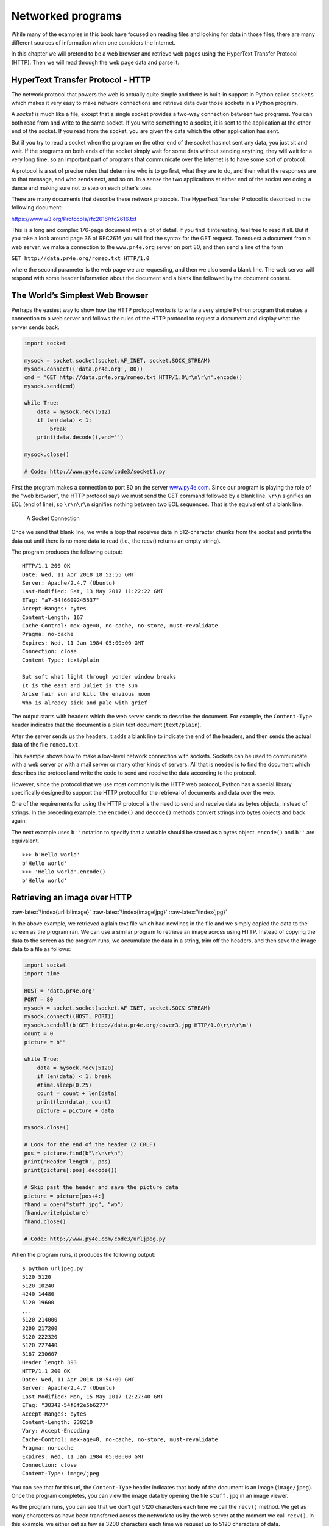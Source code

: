 .. role:: raw-latex(raw)
   :format: latex
..

Networked programs
==================

While many of the examples in this book have focused on reading files
and looking for data in those files, there are many different sources of
information when one considers the Internet.

In this chapter we will pretend to be a web browser and retrieve web
pages using the HyperText Transfer Protocol (HTTP). Then we will read
through the web page data and parse it.

HyperText Transfer Protocol - HTTP
----------------------------------

The network protocol that powers the web is actually quite simple and
there is built-in support in Python called ``sockets`` which makes it
very easy to make network connections and retrieve data over those
sockets in a Python program.

A *socket* is much like a file, except that a single socket provides a
two-way connection between two programs. You can both read from and
write to the same socket. If you write something to a socket, it is sent
to the application at the other end of the socket. If you read from the
socket, you are given the data which the other application has sent.

But if you try to read a socket when the program on the other end of the
socket has not sent any data, you just sit and wait. If the programs on
both ends of the socket simply wait for some data without sending
anything, they will wait for a very long time, so an important part of
programs that communicate over the Internet is to have some sort of
protocol.

A protocol is a set of precise rules that determine who is to go first,
what they are to do, and then what the responses are to that message,
and who sends next, and so on. In a sense the two applications at either
end of the socket are doing a dance and making sure not to step on each
other’s toes.

There are many documents that describe these network protocols. The
HyperText Transfer Protocol is described in the following document:

https://www.w3.org/Protocols/rfc2616/rfc2616.txt

This is a long and complex 176-page document with a lot of detail. If
you find it interesting, feel free to read it all. But if you take a
look around page 36 of RFC2616 you will find the syntax for the GET
request. To request a document from a web server, we make a connection
to the ``www.pr4e.org`` server on port 80, and then send a line of the
form

``GET http://data.pr4e.org/romeo.txt HTTP/1.0``

where the second parameter is the web page we are requesting, and then
we also send a blank line. The web server will respond with some header
information about the document and a blank line followed by the document
content.

The World’s Simplest Web Browser
--------------------------------

Perhaps the easiest way to show how the HTTP protocol works is to write
a very simple Python program that makes a connection to a web server and
follows the rules of the HTTP protocol to request a document and display
what the server sends back.

.. code:: python

   import socket

   mysock = socket.socket(socket.AF_INET, socket.SOCK_STREAM)
   mysock.connect(('data.pr4e.org', 80))
   cmd = 'GET http://data.pr4e.org/romeo.txt HTTP/1.0\r\n\r\n'.encode()
   mysock.send(cmd)

   while True:
       data = mysock.recv(512)
       if len(data) < 1:
           break
       print(data.decode(),end='')

   mysock.close()

   # Code: http://www.py4e.com/code3/socket1.py

First the program makes a connection to port 80 on the server
`www.py4e.com <http://www.py4e.com>`__. Since our program is playing the
role of the “web browser”, the HTTP protocol says we must send the GET
command followed by a blank line. ``\r\n`` signifies an EOL (end of
line), so ``\r\n\r\n`` signifies nothing between two EOL sequences. That
is the equivalent of a blank line.

.. figure:: ../images/socket.svg
   :alt: A Socket Connection

   A Socket Connection

Once we send that blank line, we write a loop that receives data in
512-character chunks from the socket and prints the data out until there
is no more data to read (i.e., the recv() returns an empty string).

The program produces the following output:

::

   HTTP/1.1 200 OK
   Date: Wed, 11 Apr 2018 18:52:55 GMT
   Server: Apache/2.4.7 (Ubuntu)
   Last-Modified: Sat, 13 May 2017 11:22:22 GMT
   ETag: "a7-54f6609245537"
   Accept-Ranges: bytes
   Content-Length: 167
   Cache-Control: max-age=0, no-cache, no-store, must-revalidate
   Pragma: no-cache
   Expires: Wed, 11 Jan 1984 05:00:00 GMT
   Connection: close
   Content-Type: text/plain

   But soft what light through yonder window breaks
   It is the east and Juliet is the sun
   Arise fair sun and kill the envious moon
   Who is already sick and pale with grief

The output starts with headers which the web server sends to describe
the document. For example, the ``Content-Type`` header indicates that
the document is a plain text document (``text/plain``).

After the server sends us the headers, it adds a blank line to indicate
the end of the headers, and then sends the actual data of the file
``romeo.txt``.

This example shows how to make a low-level network connection with
sockets. Sockets can be used to communicate with a web server or with a
mail server or many other kinds of servers. All that is needed is to
find the document which describes the protocol and write the code to
send and receive the data according to the protocol.

However, since the protocol that we use most commonly is the HTTP web
protocol, Python has a special library specifically designed to support
the HTTP protocol for the retrieval of documents and data over the web.

One of the requirements for using the HTTP protocol is the need to send
and receive data as bytes objects, instead of strings. In the preceding
example, the ``encode()`` and ``decode()`` methods convert strings into
bytes objects and back again.

The next example uses ``b''`` notation to specify that a variable should
be stored as a bytes object. ``encode()`` and ``b''`` are equivalent.

::

   >>> b'Hello world'
   b'Hello world'
   >>> 'Hello world'.encode()
   b'Hello world'

Retrieving an image over HTTP
-----------------------------

:raw-latex:`\index{urllib!image}` :raw-latex:`\index{image!jpg}`
:raw-latex:`\index{jpg}`

In the above example, we retrieved a plain text file which had newlines
in the file and we simply copied the data to the screen as the program
ran. We can use a similar program to retrieve an image across using
HTTP. Instead of copying the data to the screen as the program runs, we
accumulate the data in a string, trim off the headers, and then save the
image data to a file as follows:

.. code:: python

   import socket
   import time

   HOST = 'data.pr4e.org'
   PORT = 80
   mysock = socket.socket(socket.AF_INET, socket.SOCK_STREAM)
   mysock.connect((HOST, PORT))
   mysock.sendall(b'GET http://data.pr4e.org/cover3.jpg HTTP/1.0\r\n\r\n')
   count = 0
   picture = b""

   while True:
       data = mysock.recv(5120)
       if len(data) < 1: break
       #time.sleep(0.25)
       count = count + len(data)
       print(len(data), count)
       picture = picture + data

   mysock.close()

   # Look for the end of the header (2 CRLF)
   pos = picture.find(b"\r\n\r\n")
   print('Header length', pos)
   print(picture[:pos].decode())

   # Skip past the header and save the picture data
   picture = picture[pos+4:]
   fhand = open("stuff.jpg", "wb")
   fhand.write(picture)
   fhand.close()

   # Code: http://www.py4e.com/code3/urljpeg.py

When the program runs, it produces the following output:

::

   $ python urljpeg.py
   5120 5120
   5120 10240
   4240 14480
   5120 19600
   ...
   5120 214000
   3200 217200
   5120 222320
   5120 227440
   3167 230607
   Header length 393
   HTTP/1.1 200 OK
   Date: Wed, 11 Apr 2018 18:54:09 GMT
   Server: Apache/2.4.7 (Ubuntu)
   Last-Modified: Mon, 15 May 2017 12:27:40 GMT
   ETag: "38342-54f8f2e5b6277"
   Accept-Ranges: bytes
   Content-Length: 230210
   Vary: Accept-Encoding
   Cache-Control: max-age=0, no-cache, no-store, must-revalidate
   Pragma: no-cache
   Expires: Wed, 11 Jan 1984 05:00:00 GMT
   Connection: close
   Content-Type: image/jpeg

You can see that for this url, the ``Content-Type`` header indicates
that body of the document is an image (``image/jpeg``). Once the program
completes, you can view the image data by opening the file ``stuff.jpg``
in an image viewer.

As the program runs, you can see that we don’t get 5120 characters each
time we call the ``recv()`` method. We get as many characters as have
been transferred across the network to us by the web server at the
moment we call ``recv()``. In this example, we either get as few as 3200
characters each time we request up to 5120 characters of data.

Your results may be different depending on your network speed. Also note
that on the last call to ``recv()`` we get 3167 bytes, which is the end
of the stream, and in the next call to ``recv()`` we get a zero-length
string that tells us that the server has called ``close()`` on its end
of the socket and there is no more data forthcoming.

:raw-latex:`\index{time}` :raw-latex:`\index{time.sleep}`

We can slow down our successive ``recv()`` calls by uncommenting the
call to ``time.sleep()``. This way, we wait a quarter of a second after
each call so that the server can “get ahead” of us and send more data to
us before we call ``recv()`` again. With the delay, in place the program
executes as follows:

::

   $ python urljpeg.py
   5120 5120
   5120 10240
   5120 15360
   ...
   5120 225280
   5120 230400
   207 230607
   Header length 393
   HTTP/1.1 200 OK
   Date: Wed, 11 Apr 2018 21:42:08 GMT
   Server: Apache/2.4.7 (Ubuntu)
   Last-Modified: Mon, 15 May 2017 12:27:40 GMT
   ETag: "38342-54f8f2e5b6277"
   Accept-Ranges: bytes
   Content-Length: 230210
   Vary: Accept-Encoding
   Cache-Control: max-age=0, no-cache, no-store, must-revalidate
   Pragma: no-cache
   Expires: Wed, 11 Jan 1984 05:00:00 GMT
   Connection: close
   Content-Type: image/jpeg

Now other than the first and last calls to ``recv()``, we now get 5120
characters each time we ask for new data.

There is a buffer between the server making ``send()`` requests and our
application making ``recv()`` requests. When we run the program with the
delay in place, at some point the server might fill up the buffer in the
socket and be forced to pause until our program starts to empty the
buffer. The pausing of either the sending application or the receiving
application is called “flow control.”

:raw-latex:`\index{flow control}`

Retrieving web pages with ``urllib``
------------------------------------

While we can manually send and receive data over HTTP using the socket
library, there is a much simpler way to perform this common task in
Python by using the ``urllib`` library.

Using ``urllib``, you can treat a web page much like a file. You simply
indicate which web page you would like to retrieve and ``urllib``
handles all of the HTTP protocol and header details.

The equivalent code to read the ``romeo.txt`` file from the web using
``urllib`` is as follows:

.. code:: python

   import urllib.request

   fhand = urllib.request.urlopen('http://data.pr4e.org/romeo.txt')
   for line in fhand:
       print(line.decode().strip())

   # Code: http://www.py4e.com/code3/urllib1.py

Once the web page has been opened with ``urllib.urlopen``, we can treat
it like a file and read through it using a ``for`` loop.

When the program runs, we only see the output of the contents of the
file. The headers are still sent, but the ``urllib`` code consumes the
headers and only returns the data to us.

::

   But soft what light through yonder window breaks
   It is the east and Juliet is the sun
   Arise fair sun and kill the envious moon
   Who is already sick and pale with grief

As an example, we can write a program to retrieve the data for
``romeo.txt`` and compute the frequency of each word in the file as
follows:

.. code:: python

   import urllib.request, urllib.parse, urllib.error

   fhand = urllib.request.urlopen('http://data.pr4e.org/romeo.txt')

   counts = dict()
   for line in fhand:
       words = line.decode().split()
       for word in words:
           counts[word] = counts.get(word, 0) + 1
   print(counts)

   # Code: http://www.py4e.com/code3/urlwords.py

Again, once we have opened the web page, we can read it like a local
file.

Reading binary files using ``urllib``
-------------------------------------

Sometimes you want to retrieve a non-text (or binary) file such as an
image or video file. The data in these files is generally not useful to
print out, but you can easily make a copy of a URL to a local file on
your hard disk using ``urllib``.

:raw-latex:`\index{binary file}`

The pattern is to open the URL and use ``read`` to download the entire
contents of the document into a string variable (``img``) then write
that information to a local file as follows:

.. code:: python

   import urllib.request, urllib.parse, urllib.error

   img = urllib.request.urlopen('http://data.pr4e.org/cover3.jpg').read()
   fhand = open('cover3.jpg', 'wb')
   fhand.write(img)
   fhand.close()

   # Code: http://www.py4e.com/code3/curl1.py

This program reads all of the data in at once across the network and
stores it in the variable ``img`` in the main memory of your computer,
then opens the file ``cover.jpg`` and writes the data out to your disk.
The ``wb`` argument for ``open()`` opens a binary file for writing only.
This program will work if the size of the file is less than the size of
the memory of your computer.

However if this is a large audio or video file, this program may crash
or at least run extremely slowly when your computer runs out of memory.
In order to avoid running out of memory, we retrieve the data in blocks
(or buffers) and then write each block to your disk before retrieving
the next block. This way the program can read any size file without
using up all of the memory you have in your computer.

.. code:: python

   import urllib.request, urllib.parse, urllib.error

   img = urllib.request.urlopen('http://data.pr4e.org/cover3.jpg')
   fhand = open('cover3.jpg', 'wb')
   size = 0
   while True:
       info = img.read(100000)
       if len(info) < 1: break
       size = size + len(info)
       fhand.write(info)

   print(size, 'characters copied.')
   fhand.close()

   # Code: http://www.py4e.com/code3/curl2.py

In this example, we read only 100,000 characters at a time and then
write those characters to the ``cover.jpg`` file before retrieving the
next 100,000 characters of data from the web.

This program runs as follows:

::

   python curl2.py
   230210 characters copied.

Parsing HTML and scraping the web
---------------------------------

:raw-latex:`\index{web!scraping}` :raw-latex:`\index{parsing HTML}`

One of the common uses of the ``urllib`` capability in Python is to
*scrape* the web. Web scraping is when we write a program that pretends
to be a web browser and retrieves pages, then examines the data in those
pages looking for patterns.

As an example, a search engine such as Google will look at the source of
one web page and extract the links to other pages and retrieve those
pages, extracting links, and so on. Using this technique, Google
*spiders* its way through nearly all of the pages on the web.

Google also uses the frequency of links from pages it finds to a
particular page as one measure of how “important” a page is and how high
the page should appear in its search results.

Parsing HTML using regular expressions
--------------------------------------

One simple way to parse HTML is to use regular expressions to repeatedly
search for and extract substrings that match a particular pattern.

Here is a simple web page:

.. code:: html

   <h1>The First Page</h1>
   <p>
   If you like, you can switch to the
   <a href="http://www.dr-chuck.com/page2.htm">
   Second Page</a>.
   </p>

We can construct a well-formed regular expression to match and extract
the link values from the above text as follows:

::

   href="http[s]?://.+?"

Our regular expression looks for strings that start with “href="http://”
or “href="https://”, followed by one or more characters (``.+?``),
followed by another double quote. The question mark behind the ``[s]?``
indicates to search for the string “http” followed by zero or one “s”.

The question mark added to the ``.+?`` indicates that the match is to be
done in a “non-greedy” fashion instead of a “greedy” fashion. A
non-greedy match tries to find the *smallest* possible matching string
and a greedy match tries to find the *largest* possible matching string.

:raw-latex:`\index{greedy}` :raw-latex:`\index{non-greedy}`

We add parentheses to our regular expression to indicate which part of
our matched string we would like to extract, and produce the following
program:

:raw-latex:`\index{regex!parentheses}`
:raw-latex:`\index{parentheses!regular expression}`

.. code:: python

   # Search for lines that start with From and have an at sign
   import urllib.request, urllib.parse, urllib.error
   import re
   import ssl

   # Ignore SSL certificate errors
   ctx = ssl.create_default_context()
   ctx.check_hostname = False
   ctx.verify_mode = ssl.CERT_NONE

   url = input('Enter - ')
   html = urllib.request.urlopen(url).read()
   links = re.findall(b'href="(http[s]?://.*?)"', html)
   for link in links:
       print(link.decode())

   # Code: http://www.py4e.com/code3/urlregex.py

The ``ssl`` library allows this program to access web sites that
strictly enforce HTTPS. The ``read`` method returns HTML source code as
a bytes object instead of returning an HTTPResponse object. The
``findall`` regular expression method will give us a list of all of the
strings that match our regular expression, returning only the link text
between the double quotes.

When we run the program and input a URL, we get the following output:

::

   Enter - https://docs.python.org
   https://docs.python.org/3/index.html
   https://www.python.org/
   https://docs.python.org/3.8/
   https://docs.python.org/3.7/
   https://docs.python.org/3.5/
   https://docs.python.org/2.7/
   https://www.python.org/doc/versions/
   https://www.python.org/dev/peps/
   https://wiki.python.org/moin/BeginnersGuide
   https://wiki.python.org/moin/PythonBooks
   https://www.python.org/doc/av/
   https://www.python.org/
   https://www.python.org/psf/donations/
   http://sphinx.pocoo.org/

Regular expressions work very nicely when your HTML is well formatted
and predictable. But since there are a lot of “broken” HTML pages out
there, a solution only using regular expressions might either miss some
valid links or end up with bad data.

This can be solved by using a robust HTML parsing library.

Parsing HTML using BeautifulSoup
--------------------------------

:raw-latex:`\index{BeautifulSoup}`

Even though HTML looks like XML [1]_ and some pages are carefully
constructed to be XML, most HTML is generally broken in ways that cause
an XML parser to reject the entire page of HTML as improperly formed.

There are a number of Python libraries which can help you parse HTML and
extract data from the pages. Each of the libraries has its strengths and
weaknesses and you can pick one based on your needs.

As an example, we will simply parse some HTML input and extract links
using the *BeautifulSoup* library. BeautifulSoup tolerates highly flawed
HTML and still lets you easily extract the data you need. You can
download and install the BeautifulSoup code from:

https://pypi.python.org/pypi/beautifulsoup4

Information on installing BeautifulSoup with the Python Package Index
tool ``pip`` is available at:

https://packaging.python.org/tutorials/installing-packages/

We will use ``urllib`` to read the page and then use ``BeautifulSoup``
to extract the ``href`` attributes from the anchor (``a``) tags.

:raw-latex:`\index{BeautifulSoup}` :raw-latex:`\index{HTML}`
:raw-latex:`\index{parsing!HTML}`

.. code:: python

   # To run this, you can install BeautifulSoup
   # https://pypi.python.org/pypi/beautifulsoup4

   # Or download the file
   # http://www.py4e.com/code3/bs4.zip
   # and unzip it in the same directory as this file

   import urllib.request, urllib.parse, urllib.error
   from bs4 import BeautifulSoup
   import ssl

   # Ignore SSL certificate errors
   ctx = ssl.create_default_context()
   ctx.check_hostname = False
   ctx.verify_mode = ssl.CERT_NONE

   url = input('Enter - ')
   html = urllib.request.urlopen(url, context=ctx).read()
   soup = BeautifulSoup(html, 'html.parser')

   # Retrieve all of the anchor tags
   tags = soup('a')
   for tag in tags:
       print(tag.get('href', None))

   # Code: http://www.py4e.com/code3/urllinks.py

The program prompts for a web address, then opens the web page, reads
the data and passes the data to the BeautifulSoup parser, and then
retrieves all of the anchor tags and prints out the ``href`` attribute
for each tag.

When the program runs, it produces the following output:

::

   Enter - https://docs.python.org
   genindex.html
   py-modindex.html
   https://www.python.org/
   #
   whatsnew/3.6.html
   whatsnew/index.html
   tutorial/index.html
   library/index.html
   reference/index.html
   using/index.html
   howto/index.html
   installing/index.html
   distributing/index.html
   extending/index.html
   c-api/index.html
   faq/index.html
   py-modindex.html
   genindex.html
   glossary.html
   search.html
   contents.html
   bugs.html
   about.html
   license.html
   copyright.html
   download.html
   https://docs.python.org/3.8/
   https://docs.python.org/3.7/
   https://docs.python.org/3.5/
   https://docs.python.org/2.7/
   https://www.python.org/doc/versions/
   https://www.python.org/dev/peps/
   https://wiki.python.org/moin/BeginnersGuide
   https://wiki.python.org/moin/PythonBooks
   https://www.python.org/doc/av/
   genindex.html
   py-modindex.html
   https://www.python.org/
   #
   copyright.html
   https://www.python.org/psf/donations/
   bugs.html
   http://sphinx.pocoo.org/

This list is much longer because some HTML anchor tags are relative
paths (e.g., tutorial/index.html) or in-page references (e.g., ‘#’) that
do not include “http://” or “https://”, which was a requirement in our
regular expression.

You can use also BeautifulSoup to pull out various parts of each tag:

.. code:: python

   # To run this, you can install BeautifulSoup
   # https://pypi.python.org/pypi/beautifulsoup4

   # Or download the file
   # http://www.py4e.com/code3/bs4.zip
   # and unzip it in the same directory as this file

   from urllib.request import urlopen
   from bs4 import BeautifulSoup
   import ssl

   # Ignore SSL certificate errors
   ctx = ssl.create_default_context()
   ctx.check_hostname = False
   ctx.verify_mode = ssl.CERT_NONE

   url = input('Enter - ')
   html = urlopen(url, context=ctx).read()
   soup = BeautifulSoup(html, "html.parser")

   # Retrieve all of the anchor tags
   tags = soup('a')
   for tag in tags:
       # Look at the parts of a tag
       print('TAG:', tag)
       print('URL:', tag.get('href', None))
       print('Contents:', tag.contents[0])
       print('Attrs:', tag.attrs)

   # Code: http://www.py4e.com/code3/urllink2.py

::

   python urllink2.py
   Enter - http://www.dr-chuck.com/page1.htm
   TAG: <a href="http://www.dr-chuck.com/page2.htm">
   Second Page</a>
   URL: http://www.dr-chuck.com/page2.htm
   Content: ['\nSecond Page']
   Attrs: [('href', 'http://www.dr-chuck.com/page2.htm')]

``html.parser`` is the HTML parser included in the standard Python 3
library. Information on other HTML parsers is available at:

http://www.crummy.com/software/BeautifulSoup/bs4/doc/#installing-a-parser

These examples only begin to show the power of BeautifulSoup when it
comes to parsing HTML.

Bonus section for Unix / Linux users
------------------------------------

If you have a Linux, Unix, or Macintosh computer, you probably have
commands built in to your operating system that retrieves both plain
text and binary files using the HTTP or File Transfer (FTP) protocols.
One of these commands is ``curl``:

:raw-latex:`\index{curl}`

.. code:: bash

   $ curl -O http://www.py4e.com/cover.jpg

The command ``curl`` is short for “copy URL” and so the two examples
listed earlier to retrieve binary files with ``urllib`` are cleverly
named ``curl1.py`` and ``curl2.py`` on
`www.py4e.com/code3 <http://www.py4e.com/code3>`__ as they implement
similar functionality to the ``curl`` command. There is also a
``curl3.py`` sample program that does this task a little more
effectively, in case you actually want to use this pattern in a program
you are writing.

A second command that functions very similarly is ``wget``:

:raw-latex:`\index{wget}`

.. code:: bash

   $ wget http://www.py4e.com/cover.jpg

Both of these commands make retrieving webpages and remote files a
simple task.

Glossary
--------

BeautifulSoup
   A Python library for parsing HTML documents and extracting data from
   HTML documents that compensates for most of the imperfections in the
   HTML that browsers generally ignore. You can download the
   BeautifulSoup code from `www.crummy.com <http://www.crummy.com>`__.
   :raw-latex:`\index{BeautifulSoup}`
port
   A number that generally indicates which application you are
   contacting when you make a socket connection to a server. As an
   example, web traffic usually uses port 80 while email traffic uses
   port 25. :raw-latex:`\index{port}`
scrape
   When a program pretends to be a web browser and retrieves a web page,
   then looks at the web page content. Often programs are following the
   links in one page to find the next page so they can traverse a
   network of pages or a social network. :raw-latex:`\index{socket}`
socket
   A network connection between two applications where the applications
   can send and receive data in either direction.
   :raw-latex:`\index{socket}`
spider
   The act of a web search engine retrieving a page and then all the
   pages linked from a page and so on until they have nearly all of the
   pages on the Internet which they use to build their search index.
   :raw-latex:`\index{spider}`

Exercises
---------

**Exercise 1: Change the socket program ``socket1.py`` to prompt the
user for the URL so it can read any web page. You can use ``split('/')``
to break the URL into its component parts so you can extract the host
name for the socket ``connect`` call. Add error checking using ``try``
and ``except`` to handle the condition where the user enters an
improperly formatted or non-existent URL.**

**Exercise 2: Change your socket program so that it counts the number of
characters it has received and stops displaying any text after it has
shown 3000 characters. The program should retrieve the entire document
and count the total number of characters and display the count of the
number of characters at the end of the document.**

**Exercise 3: Use ``urllib`` to replicate the previous exercise of (1)
retrieving the document from a URL, (2) displaying up to 3000
characters, and (3) counting the overall number of characters in the
document. Don’t worry about the headers for this exercise, simply show
the first 3000 characters of the document contents.**

**Exercise 4: Change the ``urllinks.py`` program to extract and count
paragraph (p) tags from the retrieved HTML document and display the
count of the paragraphs as the output of your program. Do not display
the paragraph text, only count them. Test your program on several small
web pages as well as some larger web pages.**

**Exercise 5: (Advanced) Change the socket program so that it only shows
data after the headers and a blank line have been received. Remember
that ``recv`` receives characters (newlines and all), not lines.**

.. [1]
   The XML format is described in the next chapter.

